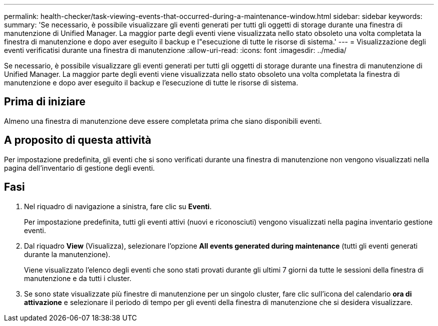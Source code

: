 ---
permalink: health-checker/task-viewing-events-that-occurred-during-a-maintenance-window.html 
sidebar: sidebar 
keywords:  
summary: 'Se necessario, è possibile visualizzare gli eventi generati per tutti gli oggetti di storage durante una finestra di manutenzione di Unified Manager. La maggior parte degli eventi viene visualizzata nello stato obsoleto una volta completata la finestra di manutenzione e dopo aver eseguito il backup e l"esecuzione di tutte le risorse di sistema.' 
---
= Visualizzazione degli eventi verificatisi durante una finestra di manutenzione
:allow-uri-read: 
:icons: font
:imagesdir: ../media/


[role="lead"]
Se necessario, è possibile visualizzare gli eventi generati per tutti gli oggetti di storage durante una finestra di manutenzione di Unified Manager. La maggior parte degli eventi viene visualizzata nello stato obsoleto una volta completata la finestra di manutenzione e dopo aver eseguito il backup e l'esecuzione di tutte le risorse di sistema.



== Prima di iniziare

Almeno una finestra di manutenzione deve essere completata prima che siano disponibili eventi.



== A proposito di questa attività

Per impostazione predefinita, gli eventi che si sono verificati durante una finestra di manutenzione non vengono visualizzati nella pagina dell'inventario di gestione degli eventi.



== Fasi

. Nel riquadro di navigazione a sinistra, fare clic su *Eventi*.
+
Per impostazione predefinita, tutti gli eventi attivi (nuovi e riconosciuti) vengono visualizzati nella pagina inventario gestione eventi.

. Dal riquadro *View* (Visualizza), selezionare l'opzione *All events generated during maintenance* (tutti gli eventi generati durante la manutenzione).
+
Viene visualizzato l'elenco degli eventi che sono stati provati durante gli ultimi 7 giorni da tutte le sessioni della finestra di manutenzione e da tutti i cluster.

. Se sono state visualizzate più finestre di manutenzione per un singolo cluster, fare clic sull'icona del calendario *ora di attivazione* e selezionare il periodo di tempo per gli eventi della finestra di manutenzione che si desidera visualizzare.


